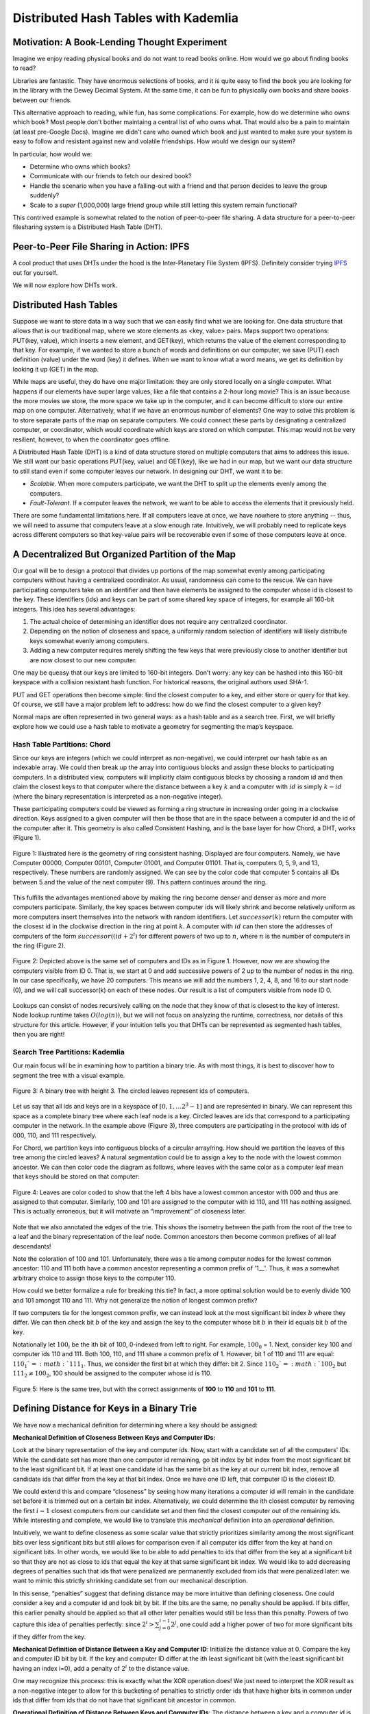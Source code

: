 *************************************
Distributed Hash Tables with Kademlia
*************************************

===============================================
Motivation: A Book-Lending Thought Experiment
===============================================

Imagine we enjoy reading physical books and do not
want to read books online. How would we go about 
finding books to read?

Libraries are fantastic. They have enormous selections of books, 
and it is quite easy to find the book you are looking for in the library
with the Dewey Decimal System. At the same time, it can be fun to physically own books and 
share books between our friends.

This alternative approach to reading, while fun, has some complications.
For example, how do we determine who owns which book? Most people don't
bother maintaing a central list of who owns what. That would also be a pain
to maintain (at least pre-Google Docs). Imagine we didn't care who owned
which book and just wanted to make sure your system is easy to follow and 
resistant against new and volatile friendships. How would we design
our system?

In particular, how would we:

- Determine who owns which books?
- Communicate with our friends to fetch our desired book?
- Handle the scenario when you have a falling-out with a friend and that person decides to leave the group suddenly?
- Scale to a *super* (1,000,000) large friend group while still letting this system remain functional? 

This contrived example is somewhat related to the notion of peer-to-peer file sharing.
A data structure for a peer-to-peer filesharing system is a Distributed Hash Table (DHT).


=========================================
Peer-to-Peer File Sharing in Action: IPFS
=========================================

A cool product that uses DHTs under the hood is the 
Inter-Planetary File System (IPFS). Definitely consider trying
`IPFS <https://ipfs.io>`_ out for yourself.

We will now explore how DHTs work.

=======================
Distributed Hash Tables
=======================

Suppose we want to store data in a way such that we can easily find what we are looking for. One data structure that allows that is our traditional map, where we store elements as <key, value> pairs. Maps support two operations: PUT(key, value), which inserts a new element, and GET(key), which returns the value of the element corresponding to that key. For example, if we wanted to store a bunch of words and definitions on our computer, we save (PUT) each definition (value) under the word (key) it defines. When we want to know what a word means, we get its definition by looking it up (GET) in the map.

While maps are useful, they do have one major limitation: they are only stored locally on a single 
computer. What happens if our elements have super large values, like a file that contains a 2-hour 
long movie? This is an issue because the more movies we store, the more space we take up in the 
computer, and it can become difficult to store our entire map on one computer. Alternatively, 
what if we have an enormous number of elements? One way to solve this problem is to store separate
parts of the map on separate computers. We could connect these parts by designating a centralized 
computer, or coordinator, which would coordinate which keys are stored on which computer. This map 
would not be very resilient, however, to when the coordinator goes offline.

A Distributed Hash Table (DHT) is a kind of data structure stored on multiple computers that aims to address this issue. We still want our basic operations PUT(key, value) and GET(key), like we had in our map, but we want our data structure to still stand even if some computer leaves our network. In designing our DHT, we want it to be:

- *Scalable*. When more computers participate, we want the DHT to split up the elements evenly among the computers.
- *Fault-Tolerant*. If a computer leaves the network, we want to be able to access the elements that it previously held.

There are some fundamental limitations here. If all computers leave at once, we have nowhere to store anything -- thus, we will need to assume that computers leave at a slow enough rate. Intuitively, we will probably need to replicate keys across different computers so that key-value pairs will be recoverable even if some of those computers leave at once.

==================================================
A Decentralized But Organized Partition of the Map
==================================================

Our goal will be to design a protocol that divides up portions of the map somewhat evenly among participating computers without having a centralized coordinator. As usual, randomness can come to the rescue. We can have participating computers take on an identifier and then have elements be assigned to the computer whose id is closest to the key. These identifiers (ids) and keys can be part of some shared key space of integers, for example all 160-bit integers. This idea has several advantages: 

1. The actual choice of determining an identifier does not require any centralized coordinator.
2. Depending on the notion of closeness and space, a uniformly random selection of identifiers will likely distribute keys somewhat evenly among computers.
3. Adding a new computer requires merely shifting the few keys that were previously close to another identifier but are now closest to our new computer.

One may be queasy that our keys are limited to 160-bit integers. Don’t worry: any key can be hashed into this 160-bit keyspace with a collision resistant hash function. For historical reasons, the original authors used SHA-1.

PUT and GET operations then become simple: find the closest computer to a key, and either store or query for that key. Of course, we still have a major problem left to address: how do we find the closest computer to a given key?

Normal maps are often represented in two general ways: as a hash table and as a search tree. First, we will briefly explore how we could use a hash table to motivate a geometry for segmenting the map’s keyspace.

----------------------------
Hash Table Partitions: Chord
----------------------------

Since our keys are integers (which we could interpret as non-negative), we could interpret our hash table 
as an indexable array. We could then break up the array into contiguous blocks
and assign these blocks to participating computers. In a distributed view,
computers will implicitly claim contiguous blocks by choosing a random id
and then claim the closest keys to that computer where the distance between
a key :math:`k` and a computer with :math:`id` is simply :math:`k - id`
(where the binary representation is interpreted as a non-negative integer). 

These participating computers could be viewed as forming a ring structure 
in increasing order going in a clockwise direction. Keys assigned to a given
computer will then be those that are in the space between a computer id and
the id of the computer after it. This geometry is also called 
Consistent Hashing, and is the base layer for how Chord, a DHT, 
works (Figure 1).

.. figure:: guide_kademlia/fig1.png
    :width: 800px
    :align: center
    :height: 400px
    :alt: Figure 1
    :figclass: align-center

    Figure 1: Illustrated here is the geometry of ring consistent hashing. 
    Displayed are four computers. Namely, we have Computer 00000, Computer 00101, 
    Computer 01001, and Computer 01101. That is, computers 0, 5, 9, and 13, 
    respectively. These numbers are randomly assigned. We can see by the color code
    that computer 5 contains all IDs between 5 and the value of the next computer (9).
    This pattern continues around the ring.

This fulfills the advantages mentioned above by making the ring become denser 
and denser as more and more computers participate. Similarly, the key spaces between 
computer ids will likely shrink and become relatively uniform as more computers insert
themselves into the network with random identifiers. Let :math:`successor(k)`
return the computer with the closest id in the clockwise direction in the ring
at point :math:`k`. A computer with :math:`id` can then store the addresses 
of computers of the form :math:`successor((id+2^i) % 2^160)` for different powers of
two up to :math:`n`, where :math:`n` is the number of computers in the ring (Figure 2).

.. figure:: guide_kademlia/fig2.png
    :width: 800px
    :align: center
    :height: 400px
    :alt: Figure 2
    :figclass: align-center

    Figure 2: Depicted above is the same set of computers and IDs as in Figure 1. 
    However, now we are showing the computers visible from ID 0. That is, we start 
    at 0 and add successive powers of 2 up to the number of nodes in the ring. In 
    our case specifically, we have 20 computers. This means we will add the numbers
    1, 2, 4, 8, and 16 to our start node (0), and we will call successor(k) on each 
    of these nodes. Our result is a list of computers visible from node ID 0.

Lookups can consist of nodes recursively calling on the node that they know
of that is closest to the key of interest. Node lookup runtime takes :math:`O(log(n))`,
but we will not focus on analyzing the runtime, correctness, nor details of this 
structure for this article. However, if your intuition tells you that DHTs can be 
represented as segmented hash tables, then you are right!

--------------------------------
Search Tree Partitions: Kademlia
--------------------------------

Our main focus will be in examining how to partition a binary trie. 
As with most things, it is best to discover how to segment the tree with a 
visual example.

.. figure:: guide_kademlia/fig3.png
    :width: 800px
    :align: center
    :height: 400px
    :alt: Figure 3
    :figclass: align-center

    Figure 3: A binary tree with height 3. The circled leaves represent ids of 
    computers.

Let us say that all ids and keys are in a keyspace of :math:`[0,1, … 2^3 - 1]` and are 
represented in binary. We can represent this space as a complete binary tree where 
each leaf node is a key. Circled leaves are ids that correspond to a participating 
computer in the network. In the example above (Figure 3), three computers are 
participating in the protocol with ids of 000, 110, and 111 respectively.

For Chord, we partition keys into contiguous blocks of a circular array/ring.
How should we partition the leaves of this tree among the circled leaves? 
A natural segmentation could be to assign a key to the node with the lowest common 
ancestor. We can then color code the diagram as follows, where leaves with the same 
color as a computer leaf mean that keys should be stored on that computer:

.. figure:: guide_kademlia/fig4.png
    :width: 800px
    :align: center
    :height: 400px
    :alt: Figure 4
    :figclass: align-center

    Figure 4: Leaves are color coded to show that the left 4 bits have a lowest 
    common ancestor with 000 and thus are assigned to that computer. Similarly, 
    100 and 101 are assigned to the computer with id 110, and 111 has nothing assigned. This is actually erroneous,
    but it will motivate an “improvement” of closeness later.

Note that we also annotated the edges of the trie. This shows the isometry between the path from the 
root of the tree to a leaf and the binary representation of the leaf node. Common ancestors then become
common prefixes of all leaf descendants!

Note the coloration of 100 and 101. Unfortunately, there was a tie among computer nodes for the lowest common ancestor:
110 and 111 both have a common ancestor representing a common prefix of '1\_\_'. Thus, it was a somewhat arbitrary choice
to assign those keys to the computer 110.

How could we better formalize a rule for breaking this tie? In fact, a more optimal solution would be to evenly divide 100
and 101 amongst 110 and 111. Why not generalize the notion of longest common prefix?

If two computers tie for the longest common prefix, we can instead look at the most significant bit index :math:`b` where
they differ. We can then check bit :math:`b` of the key and assign the key to the computer whose bit :math:`b` in their id
equals bit :math:`b` of the key.

Notationally let :math:`100_i` be the ith bit of 100, 0-indexed from left to right. For example, :math:`100_0` = 1. Next,
consider key 100 and computer ids 110 and 111. Both 100, 110, and 111 share a common prefix of 1. However, bit 1 of 
110 and 111 are equal: :math:`110_1`=:math:`111_1`. Thus, we consider the first bit at which they differ: bit 2.
Since :math:`110_2`=:math:`100_2` but :math:`111_2 \neq 100_2`, 100 should be assigned to the computer whose id is 110.

.. figure:: guide_kademlia/fig5.png
    :width: 800px
    :align: center
    :height: 400px
    :alt: Figure 5
    :figclass: align-center

    Figure 5: Here is the same tree, but with the correct assignments of **100** to **110** and **101** to **111**.

===========================================
Defining Distance for Keys in a Binary Trie
===========================================
We have now a mechanical definition for determining where a key should be assigned:

**Mechanical Definition of Closeness Between Keys and Computer IDs:**

Look at the binary representation of the key and computer ids. Now, start with a candidate set of all the computers’ IDs. 
While the candidate set has more than one computer id remaining, go bit index by bit index from the most significant bit 
to the least significant bit. If at least one candidate id has the same bit as the key at our current bit index, remove all 
candidate ids that differ from the key at that bit index. Once we have one ID left, that computer ID is the closest ID.

We could extend this and compare “closeness” by seeing how many iterations a computer id will remain in the candidate set 
before it is trimmed out on a certain bit index. Alternatively, we could determine the ith closest computer by removing 
the first :math:`i-1` closest computers from our candidate set and then find the closest computer out of the remaining ids. 
While interesting and complete, we would like to translate this *mechanical* definition into an *operational* definition.

Intuitively, we want to define closeness as some scalar value that strictly prioritizes similarity 
among the most significant bits over less significant bits but still allows for comparison even if
all computer ids differ from the key at hand on significant bits. In other words, we would like to
be able to add penalties to ids that differ from the key at a significant bit so that they are not
as close to ids that equal the key at that same significant bit index. We would like to add 
decreasing degrees of penalties such that ids that were penalized are permanently excluded 
from ids that were penalized later: we want to mimic this strictly shrinking candidate 
set from our mechanical description.

In this sense, “penalties” suggest that defining distance may be more intuitive than defining
closeness. One could consider a key and a computer id and look bit by bit. If the bits are the
same, no penalty should be applied. If bits differ, this earlier penalty should be applied so
that all other later penalties would still be less than this penalty. Powers of two capture this
idea of penalties perfectly: since :math:`2^i > \sum^{i-1}_{j=0}2^j`, one could add a higher power
of two for more significant bits if they differ from the key.

**Mechanical Definition of Distance Between a Key and Computer ID**: Initialize the distance value at
0. Compare the key and computer ID bit by bit. If the key and computer ID differ at the ith least 
significant bit (with the least significant bit having an index i=0), add a penalty of :math:`2^i` to the distance 
value.

One may recognize this process: this is exactly what the XOR operation does! We just need to interpret the XOR
result as a non-negative integer to allow for this bucketing of penalties to strictly order ids that have higher
bits in common under ids that differ from ids that do not have that significant bit ancestor in common.

**Operational Definition of Distance Between Keys and Computer IDs**: The distance between a key and a computer id
is the XOR of their values interpreted as an integer.

Thus, a key should be stored on the computer that is closest to the key, or has the lowest XOR value with the key 
relative to all other computer ids.


**From this point forward, distance will be defined as the XOR between two ids/keys interpreted as a non-negative integer, and the “closest” computer to a key is the computer with lowest XOR distance between its id and the key.**

Further, XOR is a distance metric. If someone is interested, please email someone at Code the Change, and we can include an appendix
proving that XOR is a distance metric.

=================================
Tree Partitions as Routing Tables
=================================
Now that we have established which keys should be stored with which computers, we need to determine how 
computers can find keys from other computers. Intuitively, we would like to only store the addresses of 
a small amount of computers but still be able to find keys relatively quickly. One possible goal is that
every query for a computer should get us at least “one bit closer” to the computer that actually contains
the key of interest. This could roughly give us a runtime of :math:`O(log(n))`. Let’s assume that our participating
computers all exist at the beginning and never leave, so they can be represented by the tree shown above.

We could therefore store a logarithmic number of computer ids and their corresponding IP addresses in an 
organized contact book. Which computer ids should we store? We could look back at our complete tree diagram 
for inspiration.

.. figure:: guide_kademlia/fig6.png
    :width: 800px
    :align: center
    :height: 400px
    :alt: Figure 6
    :figclass: align-center

    Figure 6: The routing table from the view of computer with id **111**, with the corresponding :math:`k`-buckets for k=1.

For now, let’s ignore *how* a computer develops its address book and instead think about *what* we want the address book 
to look like. Let’s consider the view of computer 111. Note that we could just have computer 111’s “view” of the map be
solely the encircled region above. In these sibling nodes, we could merely store any computer whose id is a descendant
of that sibling node. For example, for the node that represents prefix ‘0’, we could store ‘000’. There are no computers
that begin with prefix ‘10’, so that internal node will be empty.  For the node that represents prefix ‘110,’ we could 
store the address of computer ‘110.’ Each of these sibling nodes is called a “:math:`k`-bucket” for reasons mentioned later 
(for now, k=1).

====================
Key/Computer Lookups
====================

Let’s now consider a far away key: 011. How would a **GET(011)** work for computer 111? This key would be stored
in computer 010. However, ‘010’ is not listed in our node 111’s address book. The closest computer to 010 that we know 
of is computer 000. We could then ask computer 000 to tell us whether it has key 011 or if computer 000 knows of any 
closer computers to 011. Computer 000 should in turn have 010 in its address book, so 000 could return the IP address 
of 010 to 111, and then 111 could ask 010 for key 011, which it should have.

.. figure:: guide_kademlia/fig7.png
    :width: 800px
    :align: center
    :height: 600px
    :alt: Figure 7
    :figclass: align-center

    Figure 7: 111 wants to perform GET(011). 

We can formalize this process as follows:

1. Find the closest computer in your routing table (via XOR).
2. While the closest computer you know of does not have the key and has not already responded:
    a. Ask the closest computer you know of for the key or a closer computer
    b. If the closest computer responds with a closer computer, update our closest computer variable.

Now, let’s analyze the correctness assuming that each computer routing table is correctly 
populated with at least one computer id per :math:`k`-bucket if such a computer exists within
that range for that :math:`k`-bucket. Let :math:`id_{global}` be the identifier of the closest computer to the key by XOR across all computers.

We will prove that, for each step in the node lookup when a query computer :math:`q` queries a computer :math:`c`, 
the returned :math:`id_{close}` will be in the same :math:`k`-bucket as :math:`id_{global}`
from computer :math:`c`'s perspective.

Consider :math:`id_{global}`’s 
:math:`k`-bucket in :math:`c` and let :math:`id_k` be the computer id stored in that :math:`k`-bucket. Let :math:`p` be the binary 
prefix represented by the internal node for :math:`id_{global}`’s :math:`k`-bucket.

If :math:`id_{close}` is in a different :math:`k`-bucket than :math:`id_{global}`, then :math:`id_{close}` has a different prefix than 
:math:`p` for those first :math:`|p|` bits. Given that more significant bits always contribute more to distance than all the 
successive bits combined, and that :math:`id_{close}` is closer than :math:`id_k`, then no identifier with prefix :math:`p` can be 
closer than :math:`id_{close}` to the key. But :math:`id_{global}` has prefix :math:`p` and is the closest identifier globally to the key, 
so this cannot be true. Thus, the closest computer cannot be inserted into any :math:`k`-bucket other than the same :math:`k`-bucket as 
:math:`id_{global}`. For a visual understanding of what we are trying to prove, see figure 8 for a description of this proof by contradiction: 
we are trying to show that that :math:`id_k=id_{close}`.

.. figure:: guide_kademlia/fig8.png
    :width: 800px
    :align: center
    :height: 400px
    :alt: Figure 8
    :figclass: align-center

    Figure 8: The figure above illustrates the routing table of computer :math:`c`. Each of these :math:`k`-buckets 
    contains an ID with a certain longest common prefix. For example, the :math:`k`-bucket on the far left contains :math:`id_1`
    and represents all ids that differ from :math:`c`’s id on the first bit. Note that because :math:`id_{close}` 
    is in a different bucket as :math:`id_k`, this would imply that :math:`id_{close}` is closer to our goal than 
    :math:`id_{global}`, which is a contradiction.

This invariant over each lookup will guarantee that we will eventually find :math:`id_{global}` by having us increase the length of our 
common prefix with :math:`id_{global}` in each lookup iteration. Since there are only :math:`log(n)` unique bits in :math:`id_{global}`,
our lookup runtime and number of hops should take expected time :math:`O(log(n))`.

We could visualize these network requests as “traveling down the trie.” Since we are guaranteed to always return 
identifiers that are in the same :math:`k`-bucket as where :math:`id_{global}` would be, we are guaranteed that each iteration of 
our closest known id will have a common prefix with :math:`id_{global}` that is at least 1 bit larger than the previous id.
This will guarantee that if the key space is 160 bits, then we will find :math:`id_{global}` in 160 iterations. If the tree is 
sufficiently balanced enough, which will be with high probability given that computers generate their ids uniformly at 
random, we should instead find :math:`id_{global}` in :math:`O(log(n))` iterations, where :math:`n` is the number of computers 
participating in the network. 

We have found a way to do lookups given a static network! Woohoo! Note that since the key space equals the computer-id space, 
looking up computers and looking up keys are equivalent procedures: instead, we look for the closest computer to a given computer id.

Finally, we can simplify this highly unbalanced routing table trie somewhat. We will never have computers in the :math:`k`-bucket 
corresponding to the same 158-bit prefix. Thus, why should we store those :math:`k`-buckets at all? Instead, a computer should consider the 
:math:`k`-buckets up to and including the computer ids that are closest to it that it knows of.

===================================
Supporting Dynamic Leaves and Joins
===================================
The gap from our current state to a fully dynamic DHT is not as far away as it seems. Let us first consider how we can extend 
this protocol to support computers sporadically leaving. Let us assume that we have some known parameter :math:`k` that represents the 
number of computers such that it is extremely unlikely that all of those computers will leave the network in the same hour. 
For example, the authors of the original Kademlia paper experimentally determined that their :math:`k` should be 20.

Next, our :math:`k`-bucket should, instead of storing just 1 computer, actually store k computers within that :math:`k`-bucket’s range. 
Thus, with high likelihood, there will always be at least one computer online in each of a computer’s :math:`k`-buckets.

How do computer lookups change? Our new procedure is as follows:

1. Find the k closest computers in your routing table (via XOR).
2. While you have not heard responses from all the k closest computers:
    a. Ask the new k closest computers for their own k closest computers in their respective routing tables, potentially including themselves.
    b. Update our list of the k closest computers we know of given the newly returned closer computers.

Next, how do we keep our :math:`k`-buckets up to date? If a computer :math:`c` in a :math:`k`-bucket has not been queried over the past hour, 
our current computer current should ping :math:`c` to make sure it is still online. If :math:`c` does not respond, it can be evicted 
from the :math:`k`-bucket table. Therefore, computers can leave the network at any point during the protocol without notifying other
computers: this computer will just be cleaned out of a computer’s :math:`k`-buckets.

If we learn of new computer ids and their IP addresses by doing lookups and a :math:`k`-bucket has additional space, we can insert 
this (id, IP addr) pair into the :math:`k`-bucket. Note that this eviction/insertion paradigm favors older computers in a :math:`k`-bucket. 
This decision is intentional: while this means that computers that have stayed longer in the network get an unfair burden of network 
traffic, the authors experimentally found that computers that have been around the longest in the network are much more likely to 
continue staying on than new computers. Thus, old computers are favored to maximize connectivity in the network from experimental 
observations of how peer-to-peer network participants behave.

Next, how do we become aware of new computers that could fit into what are unfilled :math:`k`-buckets? We could perform lookups on random 
ids within a :math:`k`-bucket’s id range (the range is defined by all leaves that are direct descendants of the 
:math:`k`-bucket’s corresponding internal node in the complete tree) and thus learn about computers within that :math:`k`-bucket if 
they exist. This is called a bucket refresh.

Finally, we support computer joins. A computer :math:`j` must know the :math:`id` and IP address of at least one other computer :math:`c`. 
:math:`j` will then perform a computer lookup on itself to get the closest known computers to :math:`j`. Then, :math:`j` will perform 
bucket refreshes for all :math:`k`-buckets from the closest known computers to :math:`j`.  This will populate the routing table of 
computer :math:`j` based on the correctness of the lookup algorithm and the fact that the routing tables of other computers are 
sufficiently populated. In addition, all computers that are being queried by :math:`j` will become aware of :math:`j` in the process 
and thus will have the opportunity to insert :math:`j` into their own :math:`k`-buckets if their corresponding bucket is not already full.

Finally, whenever a computer *current* learns of a new computer :math:`c`, current can also check if any of the keys it stores are actually 
closer to :math:`c`. If that is the case, it can issue PUT requests to :math:`c` for those keys. This will allow keys to be automatically 
moved to new but closer computers.

=========================================
Walkthrough of a Kademlia Network Genesis
=========================================

Every Kademlia network comes from modest beginnings. Consider the computer 000, which will store its own keys at the beginning. 
For simplicity, we will consider the case where :math:`k=2` on our familiar 3-bit keyspace.

.. figure:: guide_kademlia/fig9.png
    :width: 300px
    :align: center
    :height: 100px
    :alt: Figure 9
    :figclass: align-center

    Figure 9: A single computer with id 000.

Next, a new computer 010 joins, performing a computer lookup of itself on 000. Computer 000 will only respond with nothing, 
so both computers will end their routing table with just each other. Since there is only a :math:`k`-bucket of the form between 
00 and the root, 010 will only perform bucket refreshes within 1\__ and 0\__.


.. figure:: guide_kademlia/fig10.png
    :width: 800px
    :align: center
    :height: 400px
    :alt: Figure 10
    :figclass: align-center

    Figure 10: Routing tables for **000** and **010**, with **010** asking **000** for 
    1) the closest ids to itself (**010**), 2) the closest ids to some random id with prefix **00** and
    3) closest ids to some random id with prefix **1**. 

Finally, consider computer 111 joining while only knowing computer 000. 111 will issue a computer lookup 
on itself. It will start by asking “what are the closest computers to myself” for 000, receiving 010 in
the process. The closest node 111 knows to itself is 010, so 111 will only have a :math:`k`-bucket for 
prefix **0** which will contain 000, 010. 111 will then ask “what are the closest computers to myself” 
to 010, receiving 010 and 000 again in the process, so 111 will terminate its lookup procedure. 010 and 000, 
after hearing requests from 111, will populate 111 in their prefix **1** :math:`k`-buckets. 

.. figure:: guide_kademlia/fig11.png
    :width: 800px
    :align: center
    :height: 400px
    :alt: Figure 11
    :figclass: align-center
    
    Figure 11: The lookup process when 111 is added to the network.

========================
Piecing Together the DHT
========================

With key and computer lookups down, all that remains is to more formally define the network remote procedure calls (RPCs). 

A computer can be asked **FIND_COMP(id)** call and will return :math:`k` of the closest computer ids in its routing table 
and their IP addresses.

A computer can receive a **FIND_VALUE(key)** call and will return the value if the (key,value) pair is stored
locally on the machine. If the key is not stored locally, the computer will respond as if it received a **FIND_COMP(key)** call.

A computer can receive a **STORE(key, value)** and will just store the key-value pair in a local map of its choice.

A computer can receive a **PING** call to verify that the computer is still online.

To ensure that keys remain in the network, the caller who stored or requested a resource is required to re-issue a **STORE** call 
within a given time frame, such as every 24 hours. Otherwise, computers will automatically evict old key-value pairs to reduce bloat.

To speed up computer lookups, **FIND_COMP/FIND_VALUE** calls can be done asynchronously for some asynchronous parameter :math:`\alpha`. 
In the original paper, :math:`\alpha=3`. In other words, we could issue **FIND_COMP** calls in parallel to 3 different computers at a 
time during our computer lookup procedure.

==========
Conclusion
==========

At last, we have our DHT! A **GET(key)** operation is a computer lookup at key followed by a **FIND_VALUE()** call for the :math:`k` closest 
computers to key by id. A **PUT(key, value)** operation is a computer lookup at :math:`key` followed by a **STORE(key)** operation at the 
:math:`k` closest computers (which should be repeated within some interval if you want the (key,value) pair to stay there).

The original paper mentioned various improvements to the DHT. For example, to reduce traffic for often-accessed keys, one could store the 
keys on a wider group of closer computers each time it is accessed. To increase computer discovery for a newly inserted low-depth computer 
id (in the case of unbalanced trees), the authors recommended storing subtree of :math:`k`-buckets instead of a single :math:`k`-bucket 
in the routing table to increase network discovery of this newly inserted computer id that now commands a large region of the key space.

Note that we made a key assumption: the computers would choose their ids at random and follow the protocol honestly. 
Often, distributed systems such as Kademlia operate in a wild, trustless environment. S/Kademlia extends Kademlia to prevent various sybil 
attacks with cryptographic hash function hardness as a form of proof-of-work.


==============
More Resources
==============

Of course, it would be super valuable to read the `original paper introducing Kademlia <https://www.ic.unicamp.br/~bit/ensino/mo809_1s13/papers/P2P/Kademlia-%20A%20Peer-to-Peer%20Information%20System%20Based%20on%20the%20XOR%20Metric%20.pdf>`_.

In addition, Kelsey Chan's `interactive visualization for various Kademlia operations <https://kelseyc18.github.io/kademlia_vis/basics/1/>`_ is both quite visually appealing and helpful for understanding how Kademlia works.

=========================
Licensing and Attribution
=========================

Copyright (c) Drew Gregory (https://github.com/DrewGregory) <djgregny@gmail.com>, Jose Francisco, Ben Heller, and Zarah Tesfai. This article was adapted from a `CS 166 project <http://cs166.stanford.edu/>`_.

|CC-0 license|

.. |CC-0 license| image:: https://i.creativecommons.org/l/by/4.0/88x31.png
   :target: http://creativecommons.org/licenses/by/4.0/

This work, including both this document and the source code in the associated
GitHub repository, is licensed under a `Creative Commons Attribution 4.0
International License <https://creativecommons.org/licenses/by/4.0/>`_.

This work was initially created for a workshop at
`Stanford Code the Change <http://www.codethechange.stanford.edu>`_.

